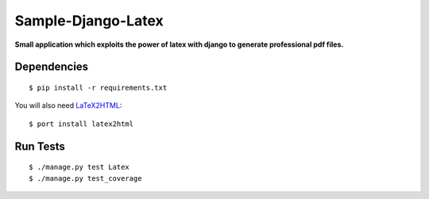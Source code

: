 ============
Sample-Django-Latex
============

**Small application which exploits the power of latex with django to generate
professional pdf files.**


Dependencies
++++++++++++

::

    $ pip install -r requirements.txt

You will also need LaTeX2HTML_::

    $ port install latex2html


Run Tests
+++++++++

::

    $ ./manage.py test Latex
    $ ./manage.py test_coverage


.. _LaTeX2HTML: http://www.latex2html.org/
